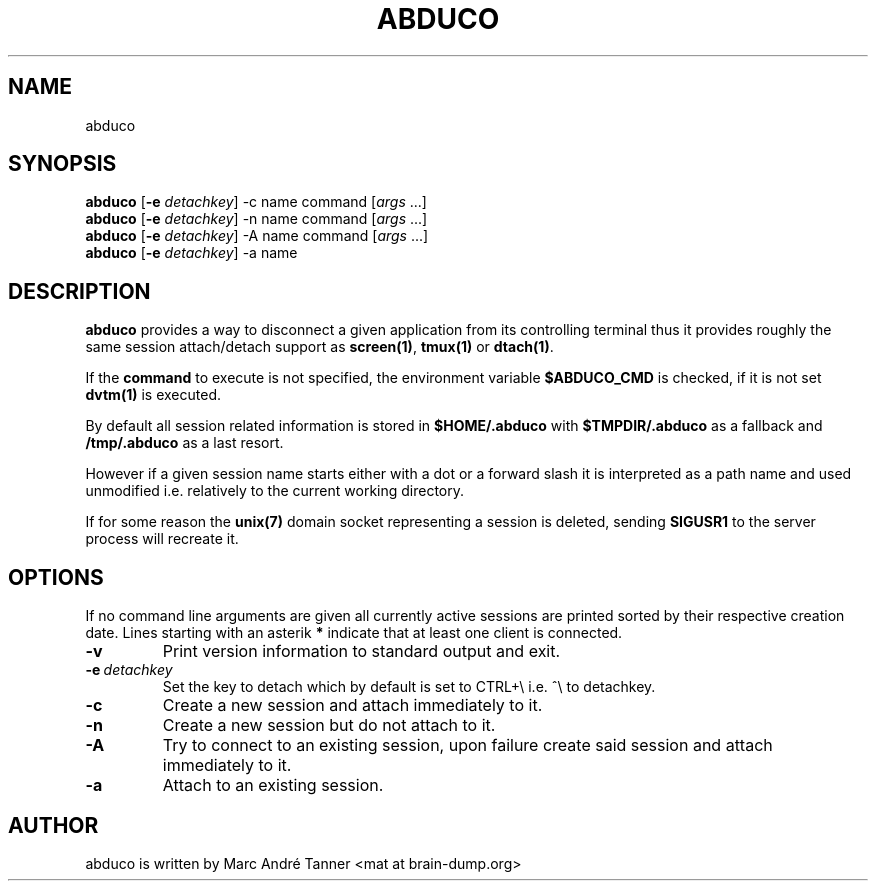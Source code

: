.TH ABDUCO 1 abduco\-VERSION
.nh
.SH NAME
abduco
.SH SYNOPSIS
.B abduco
.RB [ \-e 
.IR detachkey ]
.RB \-c 
.RB name
.RB command
.RI [ args \ ... "" ]
.br
.B abduco
.RB [ \-e 
.IR detachkey ]
.RB \-n 
.RB name
.RB command
.RI [ args \ ... "" ]
.br
.B abduco
.RB [ \-e 
.IR detachkey ]
.RB \-A 
.RB name
.RB command
.RI [ args \ ... "" ]
.br
.B abduco
.RB [ \-e 
.IR detachkey ]
.RB \-a
.RB name
.br
.SH DESCRIPTION
.B abduco
provides a way to disconnect a given application from its controlling
terminal thus it provides roughly the same session attach/detach support as
.BR screen(1) , " tmux(1)" " or" " dtach(1)".

If the
.BR command
to execute is not specified, the environment variable
.BR $ABDUCO_CMD
is checked, if it is not set
.BR dvtm(1)
is executed.

By default all session related information is stored in 
.B $HOME/.abduco
with
.BR $TMPDIR/.abduco
as a fallback and
.BR /tmp/.abduco
as a last resort.

However if a given session name starts either with a dot or a forward slash
it is interpreted as a path name and used unmodified i.e. relatively to the
current working directory.

If for some reason the
.BR unix(7)
domain socket representing a session is deleted, sending
.BR SIGUSR1
to the server process will recreate it.
.SH OPTIONS
If no command line arguments are given all currently active sessions are
printed sorted by their respective creation date. Lines starting with an
asterik
.BR *
indicate that at least one client is connected.
.TP
.B \-v
Print version information to standard output and exit.
.TP
.BI \-e \ detachkey
Set the key to detach which by default is set to CTRL+\\ i.e. ^\\ to detachkey.
.TP
.BI \-c
Create a new session and attach immediately to it.
.TP
.BI \-n
Create a new session but do not attach to it.
.TP
.BI \-A
Try to connect to an existing session, upon failure create said session and attach immediately to it.
.TP
.BI \-a 
Attach to an existing session.
.SH AUTHOR
abduco is written by Marc André Tanner <mat at brain-dump.org>
